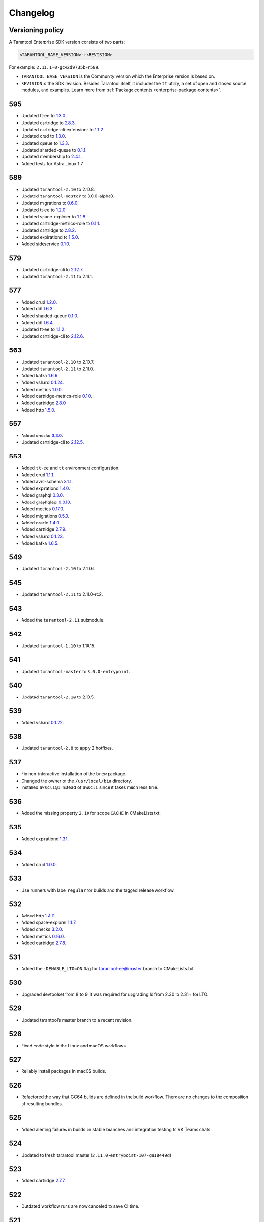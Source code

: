 ..  _enterprise_changelog:

Changelog
=========

Versioning policy
-----------------

A Tarantool Enterprise SDK version consists of two parts:

..  code-block:: text

    <TARANTOOL_BASE_VERSION>-r<REVISION>


For example: ``2.11.1-0-gc42d9735b-r589``.

-   ``TARANTOOL_BASE_VERSION`` is the Community version which the Enterprise version is based on.
-   ``REVISION`` is the SDK revision. Besides Tarantool itself, it includes the ``tt`` utility, a set of open and closed source modules, and examples. Learn more from :ref:`Package contents <enterprise-package-contents>`.

595
---

-   Updated tt-ee to `1.3.0 <https://github.com/tarantool/tt-ee/releases/tag/v1.3.0>`__.
-   Updated cartridge to `2.8.3 <https://github.com/tarantool/cartridge/releases/tag/2.8.3>`__.
-   Updated cartridge-cli-extensions to `1.1.2 <https://github.com/tarantool/cartridge-cli-extensions/releases/tag/1.1.2>`__.
-   Updated crud to `1.3.0 <https://github.com/tarantool/crud/releases/tag/1.3.0>`__.
-   Updated queue to `1.3.3 <https://github.com/tarantool/queue/releases/tag/1.3.3>`__.
-   Updated sharded-queue to `0.1.1 <https://github.com/tarantool/sharded-queue/releases/tag/0.1.1>`__.
-   Updated membership to `2.4.1 <https://github.com/tarantool/membership/releases/tag/2.4.1>`__.
-   Added tests for Astra Linux 1.7.


589
---

-   Updated ``tarantool-2.10`` to 2.10.8.
-   Updated ``tarantool-master`` to 3.0.0-alpha3.
-   Updated migrations to `0.6.0 <https://github.com/tarantool/migrations/releases/tag/0.6.0>`__.
-   Updated tt-ee to `1.2.0 <https://github.com/tarantool/tt-ee/releases/tag/v1.2.0>`__.
-   Updated space-explorer to `1.1.8 <https://github.com/tarantool/space-explorer/releases/tag/1.1.8>`__.
-   Updated cartridge-metrics-role to `0.1.1 <https://github.com/tarantool/cartridge-metrics-role/releases/tag/0.1.1>`__.
-   Updated cartridge to `2.8.2 <https://github.com/tarantool/cartridge/releases/tag/2.8.2>`__.
-   Updated expirationd to `1.5.0 <https://github.com/tarantool/expirationd/releases/tag/1.5.0>`__.
-   Added sideservice `0.1.0 <https://github.com/tarantool/sideservice/releases/tag/0.1.0>`__.

579
---

-   Updated cartridge-cli to `2.12.7 <https://github.com/tarantool/cartridge-cli/releases/tag/2.12.7>`__.
-   Updated ``tarantool-2.11`` to 2.11.1.

577
---

-   Added crud `1.2.0 <https://github.com/tarantool/crud/releases/tag/1.2.0>`__.
-   Added ddl `1.6.3 <https://github.com/tarantool/ddl/releases/tag/1.6.3>`__.
-   Added sharded-queue `0.1.0 <https://github.com/tarantool/sharded-queue/releases/tag/0.1.0>`__.
-   Added ddl `1.6.4 <https://github.com/tarantool/ddl/releases/tag/1.6.4>`__.
-   Updated tt-ee to `1.1.2 <https://github.com/tarantool/tt-ee/releases/tag/v1.1.2>`__.
-   Updated cartridge-cli to `2.12.6 <https://github.com/tarantool/cartridge-cli/releases/tag/2.12.6>`__.

563
---

-   Updated ``tarantool-2.10`` to 2.10.7.
-   Updated ``tarantool-2.11`` to 2.11.0.
-   Added kafka `1.6.6 <https://github.com/tarantool/kafka/releases/tag/1.6.6>`__.
-   Added vshard `0.1.24 <https://github.com/tarantool/vshard/releases/tag/0.1.24>`__.
-   Added metrics `1.0.0 <https://github.com/tarantool/metrics/releases/tag/1.0.0>`__.
-   Added cartridge-metrics-role `0.1.0 <https://github.com/tarantool/cartridge-metrics-role/releases/tag/0.1.0>`__.
-   Added cartridge `2.8.0 <https://github.com/tarantool/cartridge/releases/tag/2.8.0>`__.
-   Added http `1.5.0 <https://github.com/tarantool/http/releases/tag/1.5.0>`__.

557
---

-   Added checks `3.3.0 <https://github.com/tarantool/checks/releases/tag/3.3.0>`__.
-   Updated cartridge-cli to `2.12.5 <https://github.com/tarantool/cartridge-cli/releases/tag/2.12.5>`__.

553
---

-   Added ``tt-ee`` and ``tt`` environment configuration.
-   Added crud `1.1.1 <https://github.com/tarantool/crud/releases/tag/1.1.1>`__.
-   Added avro-schema `3.1.1 <https://github.com/tarantool/avro-schema/releases/tag/3.1.0>`__.
-   Added expirationd `1.4.0 <https://github.com/tarantool/expirationd/releases/tag/1.4.0>`__.
-   Added graphql `0.3.0 <https://github.com/tarantool/graphql/releases/tag/0.3.0>`__.
-   Added graphqlapi `0.0.10 <https://github.com/tarantool/graphqlapi/releases/tag/0.0.10>`__.
-   Added metrics `0.17.0 <https://github.com/tarantool/metrics/releases/tag/0.17.0>`__.
-   Added migrations `0.5.0 <https://github.com/tarantool/migrations/releases/tag/0.5.0>`__.
-   Added oracle `1.4.0 <https://github.com/tarantool/oracle/releases/tag/1.4.0>`__.
-   Added cartridge `2.7.9 <https://github.com/tarantool/cartridge/releases/tag/2.7.9>`__.
-   Added vshard `0.1.23 <https://github.com/tarantool/vshard/releases/tag/0.1.23>`__.
-   Added kafka `1.6.5 <https://github.com/tarantool/kafka/releases/tag/1.6.5>`__.

549
---

-   Updated ``tarantool-2.10`` to 2.10.6.

545
---

-   Updated ``tarantool-2.11`` to 2.11.0-rc2.

543
---

-   Added the ``tarantool-2.11`` submodule.

542
---

-   Updated ``tarantool-1.10`` to 1.10.15.

541
---

-  Updated ``tarantool-master`` to ``3.0.0-entrypoint``.

540
---

-   Updated ``tarantool-2.10`` to 2.10.5.

539
---

-   Added vshard `0.1.22 <https://github.com/tarantool/vshard/releases/tag/0.1.22>`__.

538
---

-   Updated ``tarantool-2.8`` to apply 2 hotfixes.

537
---

-   Fix non-interactive installation of the ``brew`` package.

-   Changed the owner of the ``/usr/local/bin`` directory.

-   Installed ``awscli@1`` instead of ``awscli`` since it takes much less
    time.

536
---

-   Added the missing property ``2.10`` for scope ``CACHE`` in CMakeLists.txt.

535
---

-   Added expirationd `1.3.1 <https://github.com/tarantool/expirationd/releases/tag/1.3.1>`__.

534
---

-   Added crud `1.0.0 <https://github.com/tarantool/crud/releases/tag/1.0.0>`__.

533
---

-   Use runners with label ``regular`` for builds and the tagged release
    workflow.

532
---

-   Added http `1.4.0 <https://github.com/tarantool/http/releases/tag/1.4.0>`__.
-   Added space-explorer `1.1.7 <https://github.com/tarantool/space-explorer/releases/tag/1.1.7>`__.
-   Added checks `3.2.0 <https://github.com/tarantool/checks/releases/tag/3.2.0>`__.
-   Added metrics `0.16.0 <https://github.com/tarantool/metrics/releases/tag/0.16.0>`__.
-   Added cartridge `2.7.8 <https://github.com/tarantool/cartridge/releases/tag/2.7.8>`__.

531
---

-   Added the ``-DENABLE_LTO=ON``  flag for tarantool-ee@master branch to
    CMakeLists.txt

530
---

-   Upgraded devtoolset from 8 to 9. It was required for upgrading ld from
    2.30 to 2.31+ for LTO.


529
---

-  Updated tarantool’s master branch to a recent revision.

528
---

-  Fixed code style in the Linux and macOS workflows.

527
---

-  Reliably install packages in macOS builds.

526
---

-   Refactored the way that GC64 builds are defined in the build workflow.
    There are no changes to the composition of resulting bundles.

525
---

-   Added alerting failures in builds on stable branches and integration testing
    to VK Teams chats.

524
---

-   Updated to fresh tarantool master (``2.11.0-entrypoint-107-ga18449d``)

523
---

-   Added cartridge `2.7.7 <https://github.com/tarantool/cartridge/releases/tag/2.7.7>`__.

522
---

-   Outdated workflow runs are now canceled to save CI time.

521
---

-   Added crud `0.14.1 <https://github.com/tarantool/crud/releases/tag/0.14.1>`__.
-   Added expirationd `1.3.0 <https://github.com/tarantool/expirationd/releases/tag/1.3.0>`__.
-   Added metrics `0.15.1 <https://github.com/tarantool/metrics/releases/tag/0.15.1>`__.
-   Added queue `1.2.2 <https://github.com/tarantool/queue/releases/tag/1.2.2>`__.

520
---

Release SDK by tags:

-   Run workflow in SDK docker container.
-   Upload SDK files for 1.10, 2.8, 2.10 versions to release folder.
-   Add consistency check for all versions.

519
---

*   On feature branches, SDK is now rebuilt only on relevant changes.

r518
----

*   Added frontend core `8.2.1 <https://github.com/tarantool/frontend-core/releases/tag/8.2.1>`__.
*   Added vshard `0.1.21 <https://github.com/tarantool/vshard/releases/tag/0.1.21>`__.
*   Added http `1.3.0 <https://github.com/tarantool/http/releases/tag/1.3.0>`__.
*   Added cartridge `2.7.6 <https://github.com/tarantool/cartridge/releases/tag/2.7.6>`__.

r517
----

*   Updated Tarantool EE to `2.10.4 <https://github.com/tarantool/tarantool-ee/releases/tag/2.10.4>`__.

r516
----

*   Updated bundled OpenSSL to version 1.1.1q.

r515
----

*   Removed support of Tarantool 2.7.
*   Started using ``tarantool/actions/prepare-checkout`` to make builds more stable.

r514
----

*   Remove the local registry and setup using GitHub registry.
*   Sync rocks cache to s3 and back.
*   Setup using shared runners.
*   Refactor and format ``ci-linux.yml`` and ``ci-macos.yml``.

r513
----

*   Removed kafka 1.5.0 due to a build issue with Tarantool 2.10.3 and higher.
*   Updated kafka to version `1.6.2 <https://github.com/tarantool/kafka/releases/tag/1.6.2>`__.

r512
----

* Updated tuple-keydef to version `0.0.3 <https://github.com/tarantool/tuple-keydef/releases/tag/0.0.3>`__.

r511
----

*   Enabled parallel build of rocks for macOS in CI.

r510
----

*   Updated Tarantool to :doc:`2.10.3 </release/2.10.3>`.
*   Added a readable error for the case when the flight recoder fails
    to write data due to insufficient free space on the disk device.
    Previously, it was sending a `SIGBUS` error (:tarantool-ee-issue:`196`).
*   Fixed a crash in the flight recorder caused by non-thread-safe log
    recording from multiple threads (:tarantool-ee-issue:`226`).

r502
----

*   Updated Tarantool to :doc:`2.10.2 </release/2.10.2>`.
*   Increased resolution of stored entries in flight recorder (:tarantool-ee-issue:`193`).
*   Fixed a bug in the flight recorder that resulted in skipping log entries in case
    ``box.cfg.log_level`` is less than ``flightrec_log_level`` (:tarantool-ee-issue:`201`).

r498
----

*   Updated Tarantool to :doc:`2.10.1 </release/2.10.1>`.
*   Updated Cyrus SASL to version 2.1.28.
*   Updated OpenLDAP to version 2.5.13.
*   Updated LZ4 to version 1.9.3. Fixed `CVE-2021-3520 <https://github.com/advisories/GHSA-gmc7-pqv9-966m>`__.
*   Fixed replication reconnect failure after disabling SSL encryption (:tarantool-ee-issue:`137`).
*   Fixed a crash that occurred while tyring to start an instance that has
    a compressed memtx space (:tarantool-ee-issue:`171`).
*   Fixed `CVE-2022-29242 <https://www.cve.org/CVERecord?id=CVE-2022-29242>`__ in GOST SSL engine.
*   Fixed a bug in the flight recorder reader implementation that resulted in
    a hang or error while trying to open an empty section (:tarantool-ee-issue:`187`).

r467
----

Breaking changes
~~~~~~~~~~~~~~~~

*   Default audit log format was changed to CSV.

Functionality added or changed
~~~~~~~~~~~~~~~~~~~~~~~~~~~~~~

Enterprise
^^^^^^^^^^

*   Implemented user-defined audit events. Now it's possible to log custom
    messages to the audit log from Lua (:tarantool-ee-issue:`65`).

*   **[Breaking change]** Switched the default audit log format to CSV. The
    format can be switched back to JSON using the new ``box.cfg.audit_format``
    configuration option (:tarantool-ee-issue:`66`).

*   Implemented the audit log filter. Now, it's possible to enable logging only
    for a subset of all audit events using the new ``box.cfg.audit_filter``
    configuration option (:tarantool-ee-issue:`67`).

Core
^^^^

*   Implement constraints and foreign keys. Now a user can create function constraints and foreign key relations
    (:tarantool-issue:`6436`).
*   Changed log level of some information messages from critical to info
    (:tarantool-issue:`4675`).
*   Added predefined system events: ``box.status``, ``box.id``, ``box.election``
    and ``box.schema`` (:tarantool-issue:`6260`).
*   Introduced transaction isolation levels in Lua and IPROTO (:tarantool-issue:`6930`).

Vinyl
^^^^^

*   Disabled the deferred DELETE optimization in Vinyl to avoid possible
    performance degradation of secondary index reads. Now, to enable the
    optimization, one has to set the ``defer_deletes`` flag in space options
    (:tarantool-issue:`4501`).

Lua
^^^

*   Added support of console autocompletion for net.box objects ``stream``
    and ``future`` (:tarantool-issue:`6305`).

Datetime
^^^^^^^^

*   Parse method to allow converting string literals in extended iso-8601
     or rfc3339 formats (:tarantool-issue:`6731`).
*   The range of supported years has been extended in all parsers to cover
     fully -5879610-06-22..5879611-07-11 (:tarantool-issue:`6731`).

Build
^^^^^

*   Added bundling of *GNU libunwind* to support backtrace feature on
    *AARCH64* architecture and distributives that don't provide *libunwind*
    package.
*   Re-enabled backtrace feature for all *RHEL* distributions by default, except
    for *AARCH64* architecture and ancient *GCC* versions, which lack compiler
    features required for backtrace (gh-4611).

Bugs fixed
~~~~~~~~~~

Enterprise
^^^^^^^^^^

*   Disabled audit log unless explicitly configured (:tarantool-ee-issue:`39`). Before this change,
    audit events were written to stderr if ``box.cfg.audit_log`` wasn't set. Now,
    audit log is disabled in this case.
*   Disabled audit logging of replicated events (:tarantool-ee-issue:`59`). Now, replicated events
    (for example, user creation) are logged only on the origin, never on a
    replica.

Core
^^^^

*   Banned DDL operations in space on_replace triggers, since they could lead
    to a crash (:tarantool-issue:`6920`).
*   Fixed a bug due to which all fibers created with ``fiber_attr_setstacksize()``
    leaked until the thread exit. Their stacks also leaked except when
    ``fiber_set_joinable(..., true)`` was used.
*   Fixed a crash in mvcc connected with secondary index conflict (:tarantool-issue:`6452`).
*   Fixed a bug which resulted in wrong space count (:tarantool-issue:`6421`).
*   Select in RO transaction now reads confirmed data, like a standalone (auotcommit) select does
    (:tarantool-issue:`6452`).

Replication
^^^^^^^^^^^

*   Fixed potential obsolete data write in synchronious replication
    due to race in accessing terms while disk write operation is in
    progress and not yet completed.
*   Fixed replicas failing to bootstrap when master is just re-started (:tarantool-issue:`6966`).

Lua
^^^

*   Fixed the behavior of tarantool console on SIGINT. Now Ctrl+C discards
    the current input and prints the new prompt (:tarantool-issue:`2717`).

Triggers
^^^^^^^^

*   Fixed assertion or segfault when MP_EXT received via net.box (:tarantool-issue:`6766`).
*   Now ROUND() properly support INTEGER and DECIMAL as the first
    argument (:tarantool-issue:`6988`).

Datetime
^^^^^^^^

*   Intervals received after datetime arithmetic operations may be improperly
    normalized if result was negative

    ..  code-block:: tarantoolsession

        tarantool> date.now() - date.now()
        ---
        - -1.000026000 seconds
        ...

    I.e. 2 immediately called ``date.now()`` produce very close values, whose
    difference should be close to 0, not 1 second (gh-6882).

Net.box
^^^^^^^

*   Changed the type of the error returned by net.box on timeout
    from ClientError to TimedOut (:tarantool-issue:`6144`).

r457
----

-   Fixed some binary protocol encryption bugs.

r455
----

-   Added :ref:`binary protocol encryption <enterprise-iproto-encryption>`.
-   Added :doc:`tuple field compression <tuple_compression>`.